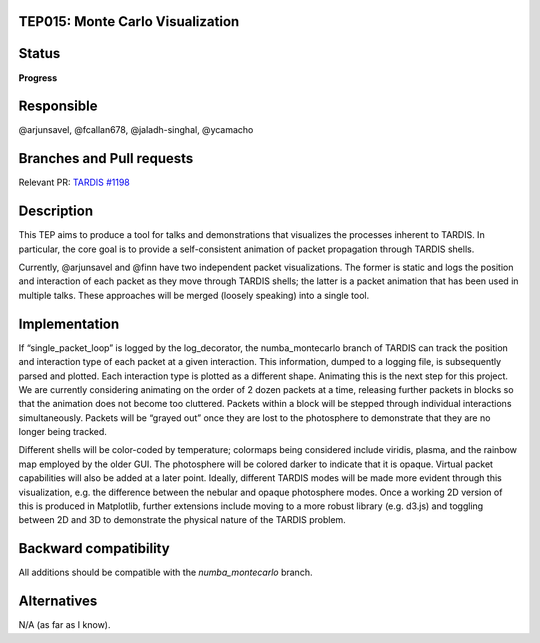 TEP015: Monte Carlo Visualization
==================================

Status
======

**Progress**

Responsible
===========

@arjunsavel, @fcallan678, @jaladh-singhal, @ycamacho

Branches and Pull requests
==========================

Relevant PR: `TARDIS #1198 <https://github.com/tardis-sn/tardis/pull/1198>`_

Description
===========

This TEP aims to produce a tool for talks and demonstrations that visualizes the processes inherent to TARDIS. In particular, the core goal is to provide a self-consistent animation of packet propagation through TARDIS shells.

Currently, @arjunsavel and @finn have two independent packet visualizations. The former is static and logs the position and interaction of each packet as they move through TARDIS shells; the latter is a packet animation that has been used in multiple talks. These approaches will be merged (loosely speaking) into a single tool.


Implementation
==============

If “single_packet_loop” is logged by the log_decorator, the numba_montecarlo branch of TARDIS can track the position and interaction type of each packet at a given interaction. This information, dumped to a logging file, is subsequently parsed and plotted. Each interaction type is plotted as a different shape.
Animating this is the next step for this project. 
We are currently considering animating on the order of 2 dozen packets at a time, releasing further packets in blocks so that the animation does not become too cluttered. Packets within a block will be stepped through individual interactions simultaneously. Packets will be “grayed out” once they are lost to the photosphere to demonstrate that they are no longer being tracked.

Different shells will be color-coded by temperature; colormaps being considered include viridis, plasma, and the rainbow map employed by the older GUI. The photosphere will be colored darker to indicate that it is opaque.
Virtual packet capabilities will also be added at a later point.
Ideally, different TARDIS modes will be made more evident through this visualization, e.g. the difference between the nebular and opaque photosphere modes.
Once a working 2D version of this is produced in Matplotlib, further extensions include moving to a more robust library (e.g. d3.js) and toggling between 2D and 3D to demonstrate the physical nature of the TARDIS problem.


Backward compatibility
======================

All additions should be compatible with the `numba_montecarlo` branch.

Alternatives
============

N/A (as far as I know).